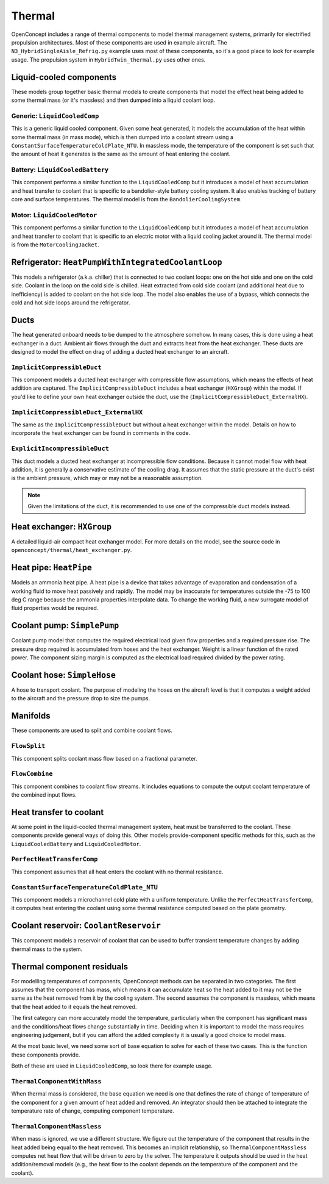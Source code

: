 .. _Thermal:

*******
Thermal
*******

OpenConcept includes a range of thermal components to model thermal management systems, primarily for electrified propulsion architectures.
Most of these components are used in example aircraft.
The ``N3_HybridSingleAisle_Refrig.py`` example uses most of these components, so it's a good place to look for example usage.
The propulsion system in ``HybridTwin_thermal.py`` uses other ones.

Liquid-cooled components
========================

These models group together basic thermal models to create components that model the effect heat being added to some thermal mass (or it's massless) and then dumped into a liquid coolant loop.

Generic: ``LiquidCooledComp``
-----------------------------

This is a generic liquid cooled component.
Given some heat generated, it models the accumulation of the heat within some thermal mass (in mass mode), which is then dumped into a coolant stream using a ``ConstantSurfaceTemperatureColdPlate_NTU``.
In massless mode, the temperature of the component is set such that the amount of heat it generates is the same as the amount of heat entering the coolant.

Battery: ``LiquidCooledBattery``
--------------------------------

This component performs a similar function to the ``LiquidCooledComp`` but it introduces a model of heat accumulation and heat transfer to coolant that is specific to a bandolier-style battery cooling system.
It also enables tracking of battery core and surface temperatures.
The thermal model is from the ``BandolierCoolingSystem``.

Motor: ``LiquidCooledMotor``
----------------------------

This component performs a similar function to the ``LiquidCooledComp`` but it introduces a model of heat accumulation and heat transfer to coolant that is specific to an electric motor with a liquid cooling jacket around it.
The thermal model is from the ``MotorCoolingJacket``.

Refrigerator: ``HeatPumpWithIntegratedCoolantLoop``
===================================================

This models a refrigerator (a.k.a. chiller) that is connected to two coolant loops: one on the hot side and one on the cold side.
Coolant in the loop on the cold side is chilled.
Heat extracted from cold side coolant (and additional heat due to inefficiency) is added to coolant on the hot side loop.
The model also enables the use of a bypass, which connects the cold and hot side loops around the refrigerator.

Ducts
=====

The heat generated onboard needs to be dumped to the atmosphere somehow.
In many cases, this is done using a heat exchanger in a duct.
Ambient air flows through the duct and extracts heat from the heat exchanger.
These ducts are designed to model the effect on drag of adding a ducted heat exchanger to an aircraft.

``ImplicitCompressibleDuct``
----------------------------

This component models a ducted heat exchanger with compressible flow assumptions, which means the effects of heat addition are captured.
The ``ImplicitCompressibleDuct`` includes a heat exchanger (``HXGroup``) within the model.
If you'd like to define your own heat exchanger outside the duct, use the (``ImplicitCompressibleDuct_ExternalHX``).

``ImplicitCompressibleDuct_ExternalHX``
---------------------------------------

The same as the ``ImplicitCompressibleDuct`` but without a heat exchanger within the model.
Details on how to incorporate the heat exchanger can be found in comments in the code.

``ExplicitIncompressibleDuct``
------------------------------

This duct models a ducted heat exchanger at incompressible flow conditions.
Because it cannot model flow with heat addition, it is generally a conservative estimate of the cooling drag.
It assumes that the static pressure at the duct's exist is the ambient pressure, which may or may not be a reasonable assumption.

.. note::
    Given the limitations of the duct, it is recommended to use one of the compressible duct models instead.

Heat exchanger: ``HXGroup``
===========================

A detailed liquid-air compact heat exchanger model.
For more details on the model, see the source code in ``openconcept/thermal/heat_exchanger.py``.

Heat pipe: ``HeatPipe``
=======================

Models an ammonia heat pipe.
A heat pipe is a device that takes advantage of evaporation and condensation of a working fluid to move heat passively and rapidly.
The model may be inaccurate for temperatures outside the -75 to 100 deg C range because the ammonia properties interpolate data.
To change the working fluid, a new surrogate model of fluid properties would be required.

Coolant pump: ``SimplePump``
============================

Coolant pump model that computes the required electrical load given flow properties and a required pressure rise.
The pressure drop required is accumulated from hoses and the heat exchanger.
Weight is a linear function of the rated power.
The component sizing margin is computed as the electrical load required divided by the power rating.

Coolant hose: ``SimpleHose``
============================

A hose to transport coolant.
The purpose of modeling the hoses on the aircraft level is that it computes a weight added to the aircraft and the pressure drop to size the pumps.

Manifolds
=========

These components are used to split and combine coolant flows.

``FlowSplit``
-------------

This component splits coolant mass flow based on a fractional parameter.

``FlowCombine``
---------------

This component combines to coolant flow streams.
It includes equations to compute the output coolant temperature of the combined input flows.

Heat transfer to coolant
========================

At some point in the liquid-cooled thermal management system, heat must be transferred to the coolant.
These components provide general ways of doing this.
Other models provide-component specific methods for this, such as the ``LiquidCooledBattery`` and ``LiquidCooledMotor``.

``PerfectHeatTransferComp``
---------------------------

This component assumes that all heat enters the coolant with no thermal resistance.

``ConstantSurfaceTemperatureColdPlate_NTU``
-------------------------------------------

This component models a microchannel cold plate with a uniform temperature.
Unlike the ``PerfectHeatTransferComp``, it computes heat entering the coolant using some thermal resistance computed based on the plate geometry.

Coolant reservoir: ``CoolantReservoir``
=======================================

This component models a reservoir of coolant that can be used to buffer transient temperature changes by adding thermal mass to the system.

Thermal component residuals
===========================

For modelling temperatures of components, OpenConcept methods can be separated in two categories.
The first assumes that the component has mass, which means it can accumulate heat so the heat added to it may not be the same as the heat removed from it by the cooling system.
The second assumes the component is massless, which means that the heat added to it equals the heat removed.

The first category can more accurately model the temperature, particularly when the component has significant mass and the conditions/heat flows change substantially in time.
Deciding when it is important to model the mass requires engineering judgement, but if you can afford the added complexity it is usually a good choice to model mass.

At the most basic level, we need some sort of base equation to solve for each of these two cases.
This is the function these components provide.

Both of these are used in ``LiquidCooledComp``, so look there for example usage.

``ThermalComponentWithMass``
----------------------------

When thermal mass is considered, the base equation we need is one that defines the rate of change of temperature of the component for a given amount of heat added and removed.
An integrator should then be attached to integrate the temperature rate of change, computing component temperature.

``ThermalComponentMassless``
----------------------------

When mass is ignored, we use a different structure.
We figure out the temperature of the component that results in the heat added being equal to the heat removed.
This becomes an implicit relationship, so ``ThermalComponentMassless`` computes net heat flow that will be driven to zero by the solver.
The temperature it outputs should be used in the heat addition/removal models (e.g., the heat flow to the coolant depends on the temperature of the component and the coolant).
